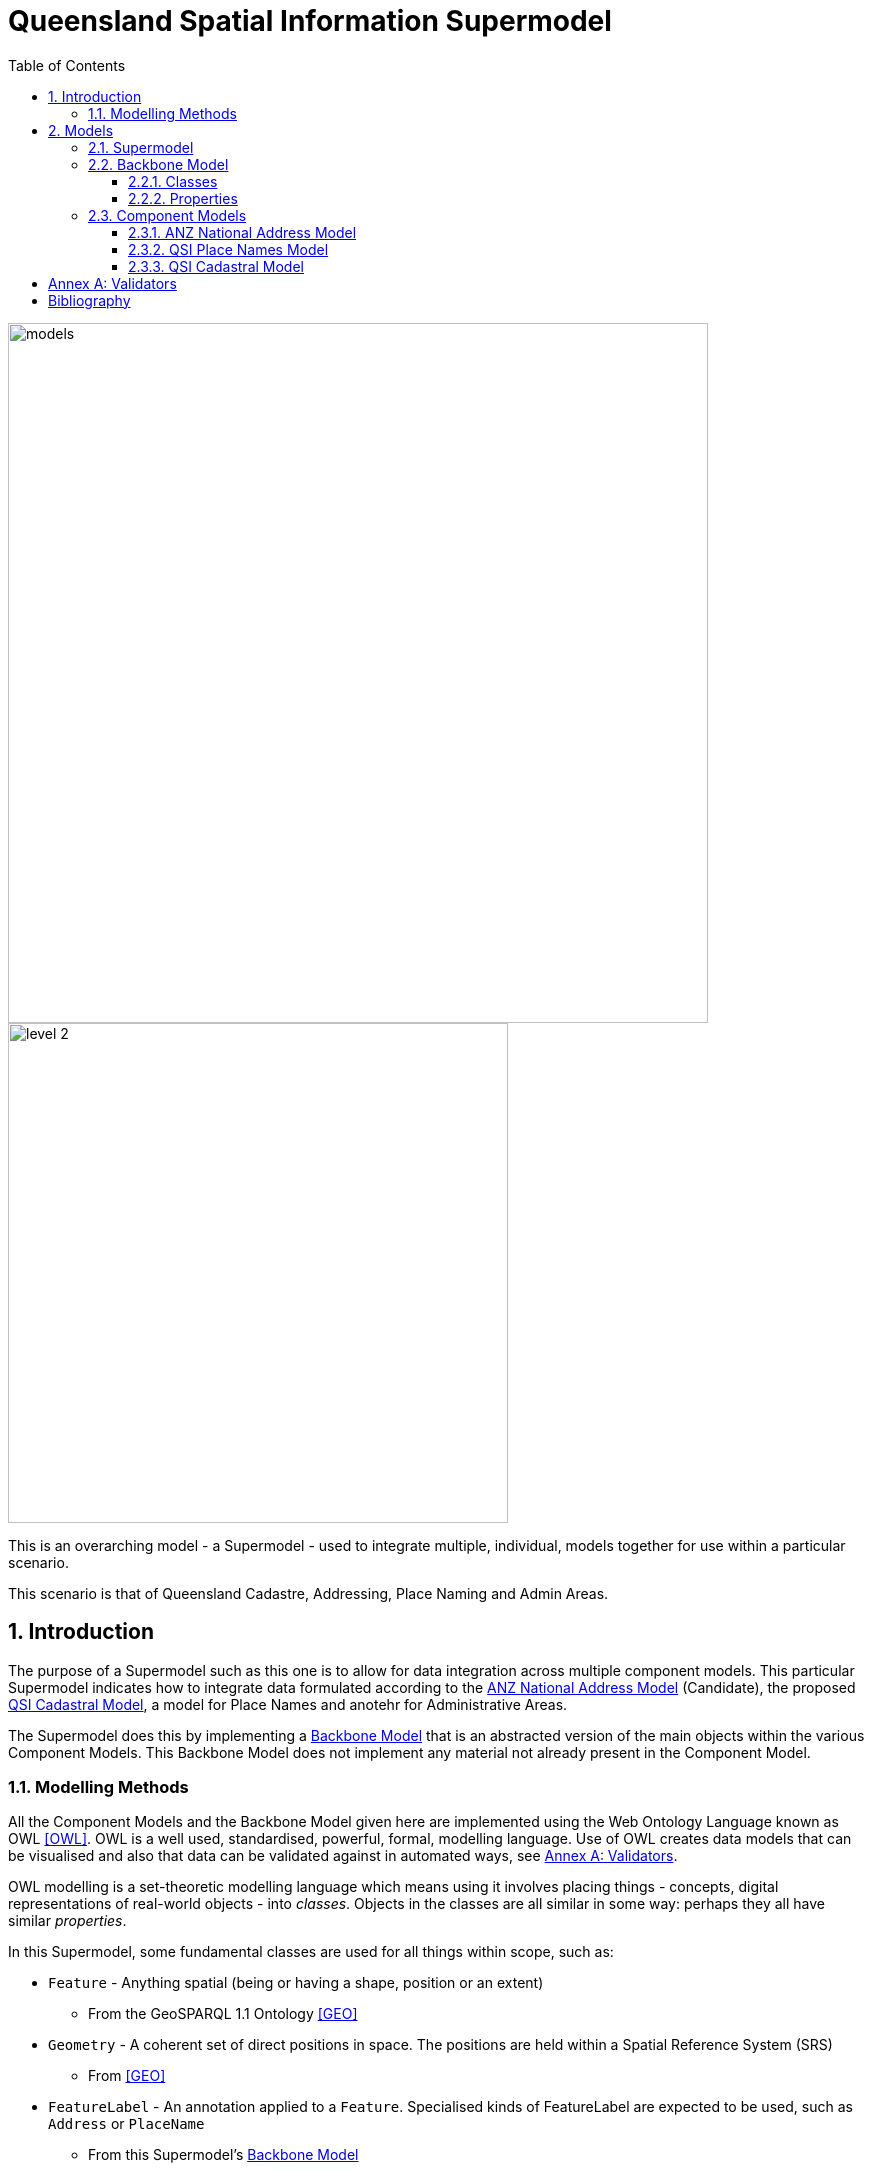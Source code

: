 = Queensland Spatial Information Supermodel
:toc: left
:toclevels: 3
:table-stripes: even
:sectnums:
:sectids:
:sectanchors:

image::images/models.png[width=700,float="center",align="center"]

image::images/level-2.png[width=500,float="center",align="center"]

This is an overarching model - a Supermodel - used to integrate multiple, individual, models together for use within a particular scenario.

This scenario is that of Queensland Cadastre, Addressing, Place Naming and Admin Areas.


== Introduction

The purpose of a Supermodel such as this one is to allow for data integration across multiple component models. This particular Supermodel indicates how to integrate data formulated according to the <<ANZ National Address Model>> (Candidate), the proposed <<QSI Cadastral Model>>, a model for Place Names and anotehr for Administrative Areas.

The Supermodel does this by implementing a <<Backbone Model>> that is an abstracted version of the main objects within the various Component Models. This Backbone Model does not implement any material not already present in the Component Model.

=== Modelling Methods

All the Component Models and the Backbone Model given here are implemented using the Web Ontology Language known as OWL <<OWL>>. OWL is a well used, standardised, powerful, formal, modelling language. Use of OWL creates data models that can be visualised and also that data can be validated against in automated ways, see <<Annex A: Validators>>.

OWL modelling is a set-theoretic modelling language which means using it involves placing things - concepts, digital representations of real-world objects - into _classes_. Objects in the classes are all similar in some way: perhaps they all have similar _properties_.

In this Supermodel, some fundamental classes are used for all things within scope, such as:

* `Feature` - Anything spatial (being or having a shape, position or an extent)
** From the GeoSPARQL 1.1 Ontology <<GEO>>
* `Geometry` - A coherent set of direct positions in space. The positions are held within a Spatial Reference System (SRS)
** From <<GEO>>
* `FeatureLabel` - An annotation applied to a `Feature`. Specialised kinds of FeatureLabel are expected to be used, such as `Address` or `PlaceName`
** From this Supermodel's <<Backbone Model>>

Specialised forms of `Feature` are used, such as `AddressableObject`, `Parcel` and so on. A `Geocode` is a specialised form of a `Geometry`.

OWL models visualisation is by diagrams that are similar to UML diagrams and use elements from the following key.

[id=fig-key]
.Key for OWL diagram figures
image::images/key.png[]

OWL modelling and the RDF data that is made according to it make extensive use of namespaces which are globally-unique names based on Internet web addresses. The following namespaces are used in this document:

[cols="1,5,4"]
|===
| Prefix | Namespace | Note

| `bb` | `+https://w3id.org/profile/qsi-supermodel/backbone/+` | The namespace for this Supermodel's Backbone Model
| `cad` | `+https://w3id.org/profile/qsi-supermodel/cadastre/+` | The namespace for this Supermodel's Cadastre Component Model
| `ex` | `+http://example.com/+` | An example namespace
| `geo` | `+http://www.opengis.net/ont/geosparql#+` | The GeoSAPRQL Ontology's namespace
| `rdfs` | `+http://www.w3.org/2000/01/rdf-schema#+` | The namespace of the fundamental RDF Schema model used for OWL mododelling
|===

In its definion section below, <<FeatureLabel>> is indicated as beeing authoritifely identified with the prefixed IRI (web identifier) `bb:FeatureLabel` which, expanded using the table above is `https://w3id.org/profile/qsi-supermodel/backbone/FeatureLabel` which can be clicked on to retieve it's formal definition.

== Models

=== Supermodel

This Supermodel is the overall system that implements a <<Backbone Model>> which contains central elements from the various <<Component Models>> and some additional modelling "glue" to allow it to act as the integrative model between them. The Backbone Model, Component Models, model validators and this documentation together make the Supermodel.

The following figure lists the various part models of this Supermodel.

[id=fig-models]
.An informal diagram the part Models of this Supermodel. The Administrative Areas model is not yet defined.
image::images/models.png[]

For technical use, the machine-readable versions of the Backbone Model and the Component Models can be combined and used as the total Supermodel.

=== Backbone Model

The Backbone Model for this Queensland Spatial Information scenario overviewed in <<#fig-backbone, Figure 3>>. The elements of the Backbone Model are described next and the formal characterisation of the model in OWL is given in the machein-readable file https://nicholascar.com/qsi-supermodel/backbone.ttl[backbone.ttl].

[id=fig-backbone]
.An OWL diagram of the Backbone Model overview. Uncertain objects are shown in light red.
image::images/backbone.png[]

Figure 2 indicates two main conceptual domains (the yellow and blue) centered on `Feature Labels` (defined here) and `geo:Feature` s which are "Anything spatial (being or having a shape, position or an extent)" <<GEO>>. Feature Labels are any form of identifying information assigned to a Feature <<xxx>>.

The class hierharchy expressed in this Backbone Model (with sub class of arrows) indicates that:

* `Address`, `AdministrativeArea` and perhaps `Title`` are all specialised forms of `FeatureLabel`
* `PlaceName` is a form of `Address` (a very simple one!)
* `Places` are a specialised form of `AddressableObject` and `AddressableObject` and `Parcel`, and others, are speciali types of `geo:Feature`

The various Component Models (next) use these classes of object and imlplement many more specilised forms of them.

==== Classes

This Backbone Model only defines one class of object not already defined in the various Component models: `FeatureLabel`.

[[FeatureLabel]]
===== Feature Label

[cols="1,4"]
|===
| Property | Value

| IRI | `bb:FeatureLabel`
| Preferred Label | Feature Label
| Definition | An annotation applied to a `Feature`. Specialised kinds of FeatureLabel are expected to be used, such as `Address` or `PlaceName`
| Is Defined By | https://w3id.org/profile/qsi-supermodel/backbone[SQI Supermodel Backbone Model]
| Provenance | Derived from <<ISO19160-1>>'s `AddressLifecycle` class
| Expected Properties | <<isLabelFor, is label for>>
| Example 
a| [source,turtle]
----
# The Label "Mount Doom" is applied to Feature X
ex:fl-01
    a bb:FeatureLabel ;
    rdfs:label "Mount Doom" ;
    bb:isLabelFor ex:feature-x ;
.

ex:feature-x
    a geo:Feature ;
    ex:category ex:mountain ;
.
----
|===

==== Properties

This Backbone Model only defines one property not already defined in the various Component models: `isLabelFor`.

===== is label for

[cols="1,4"]
|===
| Property | Value

| IRI | `bb:isLabelFor`
| Preferred Label | is label for
| Definition | Indicates an an object that a <<FeatureLabel, `FeatureLabel`>> is an annotation for
| Is Defined By | https://w3id.org/profile/qsi-supermodel/backbone[SQI Supermodel Backbone Model]
| Sub property of | `rdfs:label`
| Domain | <<FeatureLabel, `FeatureLabel`>>
| Range | `geo:Feature`
| Example | _see the example for <<FeatureLabel>>_
|===

=== Component Models

==== ANZ National Address Model

The ANZ National Address Model is a model that has bee defined externally to this Supermodel. 

It is available online at:

**https://w3id.org/profile/anz-address**

==== QSI Place Names Model

The model used for Place Names within this Supermodel is a profile of both the <<ANZ National Address Model>> and the https://linked.data.gov.au/def/placenames[Place Names Ontology] made for Australian government. This profile shows howt o model Place Names as Addresses with certain Address Components and Place Name ontology properties.

It is defined within an Annex of this Spermodel and is available online separately at:

**https://w3id.org/profile/qsi-placenames**

==== QSI Cadastral Model

The Cadastral Model used within this Supermodel is only a class heirarchy of cadastral objects. No properties are yet defined for these classes.

The class hierarchy is as follows, with nested objects being subclasses of their parents:

* `geo:FeatureCollection`
** `cad:ParcelCollection`
*** `cad:Property`
**** `cad:TitledProperty`
**** `cad:ValuationProperty`
**** `cad:RuralProperty`
* `geo:Feature`
** `cad:Parcel`
*** `cad:BaseParcel`
**** `cad:RoadParcel`
**** `cad:WaterParcel`
**** `cad:OtherParcel`
***** `cad:IntersectionParcel`
***** `cad:UnlinkedParcel`
*** `cad:Easement`
*** `cad:BaseParcel`
*** `cad:StrataParcel`
*** `cad:Building`

This class hierarchy is shown graphically in the figure below:


[id=fig-cadastre]
.The Cadastre Component Model
image::images/cadastre.png[]

:!sectnums:

== Annex A: Validators

This Supermodel combined validators for the Backbone Model and each of the Component Models to make a single Supermodel Validator. The technical artifact for this is online at:

* https://w3id.org/profile/qsi-supermodel/validator

== Bibliography

* [[GEO]] [GEO] Open Geospatial Consortium, _OGC GeoSPARQL - A Geographic Query Language for RDF Data_, OGC® Implementation Specification (2022). https://opengeospatial.github.io/ogc-geosparql/geosparql11/spec.html 

* [[OWL]] [OWL] World Wide Web Consortium, _OWL 2 Web Ontology Language Document Overview (Second Edition)_, W3C Recommendaton (11 December 2012). https://www.w3.org/TR/owl2-overview/